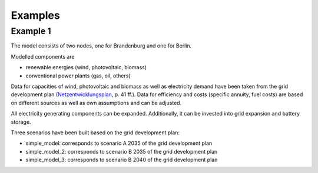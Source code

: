 .. _examples_label:

~~~~~~~~
Examples
~~~~~~~~

Example 1
=========
The model consists of two nodes, one for Brandenburg and one for Berlin.

Modelled components are 

- renewable energies (wind, photovoltaic, biomass)
- conventional power plants (gas, oil, others)

Data for capacities of wind, photovoltaic and biomass as well as electricity demand have been taken from
the grid development plan (`Netzentwicklungsplan <https://www.netzentwicklungsplan.de/sites/default/files/paragraphs-files/NEP_2035_V2021_1_Entwurf_Teil1.pdf>`_, p. 41 ff.).
Data for efficiency and costs (specific annuity, fuel costs) are based on different sources as well as own assumptions and can be adjusted.


All electricity generating components can be expanded. 
Additionally, it can be invested into grid expansion and battery storage.

Three scenarios have been built based on the grid development plan:

- simple_model: corresponds to scenario A 2035 of the grid development plan
- simple_model_2: corresponds to scenario B 2035 of the grid development plan
- simple_model_3: corresponds to scenario B 2040 of the grid development plan
